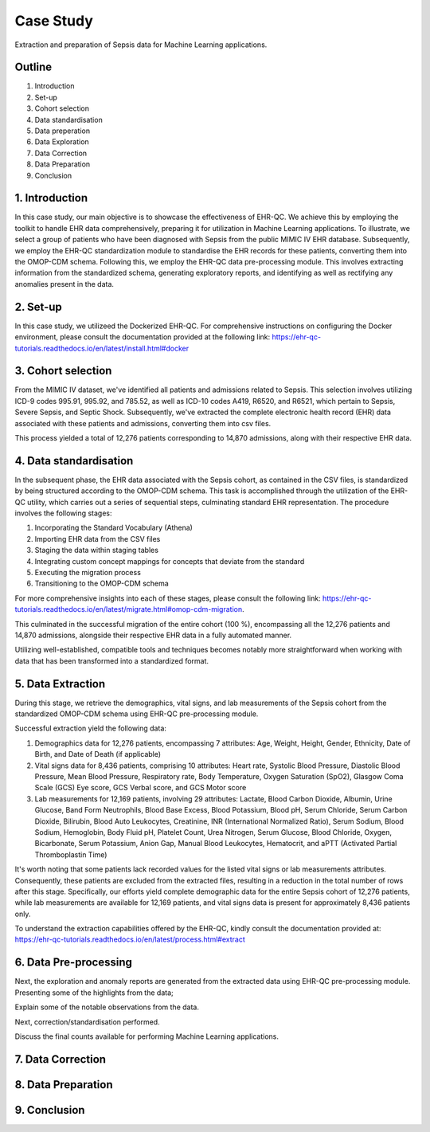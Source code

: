 Case Study
**********

Extraction and preparation of Sepsis data for Machine Learning applications.

Outline
=======

1. Introduction
2. Set-up
3. Cohort selection
4. Data standardisation
5. Data preperation
6. Data Exploration
7. Data Correction
8. Data Preparation
9. Conclusion

1. Introduction
===============

In this case study, our main objective is to showcase the effectiveness of EHR-QC. We achieve this by employing the toolkit to handle EHR data comprehensively, preparing it for utilization in Machine Learning applications. To illustrate, we select a group of patients who have been diagnosed with Sepsis from the public MIMIC IV EHR database. Subsequently, we employ the EHR-QC standardization module to standardise the EHR records for these patients, converting them into the OMOP-CDM schema. Following this, we employ the EHR-QC data pre-processing module. This involves extracting information from the standardized schema, generating exploratory reports, and identifying as well as rectifying any anomalies present in the data.

2. Set-up
=========

In this case study, we utilizeed the Dockerized EHR-QC. For comprehensive instructions on configuring the Docker environment, please consult the documentation provided at the following link: https://ehr-qc-tutorials.readthedocs.io/en/latest/install.html#docker

3. Cohort selection
===================

From the MIMIC IV dataset, we've identified all patients and admissions related to Sepsis. This selection involves utilizing ICD-9 codes 995.91, 995.92, and 785.52, as well as ICD-10 codes A419, R6520, and R6521, which pertain to Sepsis, Severe Sepsis, and Septic Shock. Subsequently, we've extracted the complete electronic health record (EHR) data associated with these patients and admissions, converting them into csv files.

This process yielded a total of 12,276 patients corresponding to 14,870 admissions, along with their respective EHR data.

4. Data standardisation
=======================

In the subsequent phase, the EHR data associated with the Sepsis cohort, as contained in the CSV files, is standardized by being structured according to the OMOP-CDM schema. This task is accomplished through the utilization of the EHR-QC utility, which carries out a series of sequential steps, culminating standard EHR representation. The procedure involves the following stages:

#. Incorporating the Standard Vocabulary (Athena)
#. Importing EHR data from the CSV files
#. Staging the data within staging tables
#. Integrating custom concept mappings for concepts that deviate from the standard
#. Executing the migration process
#. Transitioning to the OMOP-CDM schema

For more comprehensive insights into each of these stages, please consult the following link: https://ehr-qc-tutorials.readthedocs.io/en/latest/migrate.html#omop-cdm-migration.

This culminated in the successful migration of the entire cohort (100 %), encompassing all the 12,276 patients and 14,870 admissions, alongside their respective EHR data in a fully automated manner.

Utilizing well-established, compatible tools and techniques becomes notably more straightforward when working with data that has been transformed into a standardized format.

5. Data Extraction
==================

During this stage, we retrieve the demographics, vital signs, and lab measurements of the Sepsis cohort from the standardized OMOP-CDM schema using EHR-QC pre-processing module.

Successful extraction yield the following data:

#. Demographics data for 12,276 patients, encompassing 7 attributes: Age, Weight, Height, Gender, Ethnicity, Date of Birth, and Date of Death (if applicable)
#. Vital signs data for 8,436 patients, comprising 10 attributes: Heart rate, Systolic Blood Pressure, Diastolic Blood Pressure, Mean Blood Pressure, Respiratory rate, Body Temperature, Oxygen Saturation (SpO2), Glasgow Coma Scale (GCS) Eye score, GCS Verbal score, and GCS Motor score
#. Lab measurements for 12,169 patients, involving 29 attributes: Lactate, Blood Carbon Dioxide, Albumin, Urine Glucose, Band Form Neutrophils, Blood Base Excess, Blood Potassium, Blood pH, Serum Chloride, Serum Carbon Dioxide, Bilirubin, Blood Auto Leukocytes, Creatinine, INR (International Normalized Ratio), Serum Sodium, Blood Sodium, Hemoglobin, Body Fluid pH, Platelet Count, Urea Nitrogen, Serum Glucose, Blood Chloride, Oxygen, Bicarbonate, Serum Potassium, Anion Gap, Manual Blood Leukocytes, Hematocrit, and aPTT (Activated Partial Thromboplastin Time)

It's worth noting that some patients lack recorded values for the listed vital signs or lab measurements attributes. Consequently, these patients are excluded from the extracted files, resulting in a reduction in the total number of rows after this stage. Specifically, our efforts yield complete demographic data for the entire Sepsis cohort of 12,276 patients, while lab measurements are available for 12,169 patients, and vital signs data is present for approximately 8,436 patients only.

To understand the extraction capabilities offered by the EHR-QC, kindly consult the documentation provided at: https://ehr-qc-tutorials.readthedocs.io/en/latest/process.html#extract

6. Data Pre-processing
======================

Next, the exploration and anomaly reports are generated from the extracted data using EHR-QC pre-processing module. Presenting some of the highlights from the data;



Explain some of the notable observations from the data.

Next, correction/standardisation performed.

Discuss the final counts available for performing Machine Learning applications.

7. Data Correction
==================

8. Data Preparation
===================

9. Conclusion
=============
